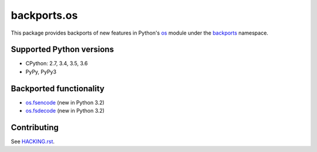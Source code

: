 ============
backports.os
============

This package provides backports of new features in Python's os_ module
under the backports_ namespace.

.. _os: https://docs.python.org/3.5/library/os.html
.. _backports: https://pypi.python.org/pypi/backports

.. image:: https://img.shields.io/pypi/v/backports.os.svg
    :target: https://pypi.python.org/pypi/backports.os

.. image:: https://img.shields.io/badge/source-GitHub-lightgrey.svg
    :target: https://github.com/pjdelport/backports.os

.. image:: https://img.shields.io/github/issues/pjdelport/backports.os.svg
    :target: https://github.com/pjdelport/backports.os/issues?q=is:open

.. image:: https://travis-ci.org/pjdelport/backports.os.svg?branch=master
    :target: https://travis-ci.org/pjdelport/backports.os

.. image:: https://codecov.io/github/pjdelport/backports.os/coverage.svg?branch=master
    :target: https://codecov.io/github/pjdelport/backports.os?branch=master


Supported Python versions
=========================

* CPython: 2.7, 3.4, 3.5, 3.6
* PyPy, PyPy3


Backported functionality
========================

* `os.fsencode`_ (new in Python 3.2)
* `os.fsdecode`_ (new in Python 3.2)

.. _`os.fsencode`: https://docs.python.org/3.5/library/os.html#os.fsencode
.. _`os.fsdecode`: https://docs.python.org/3.5/library/os.html#os.fsdecode


Contributing
============

See `<HACKING.rst>`__.
